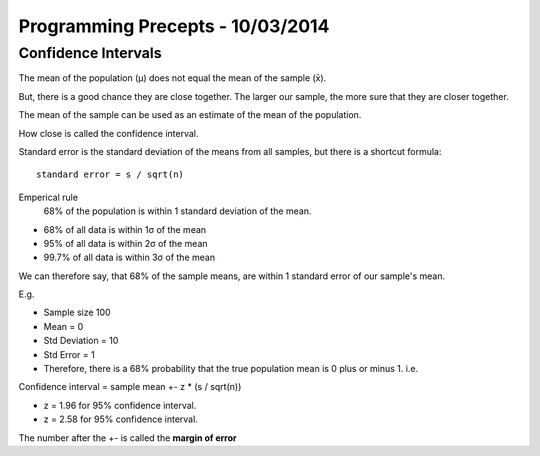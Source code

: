 ===================================
 Programming Precepts - 10/03/2014
===================================

Confidence Intervals
====================

The mean of the population (μ) does not equal the mean of the sample (x̄).

But, there is a good chance they are close together. The larger our sample,
the more sure that they are closer together.

The mean of the sample can be used as an estimate of the mean of the population.

How close is called the confidence interval.

Standard error is the standard deviation of the means from all samples, but
there is a shortcut formula::

  standard error = s / sqrt(n)

Emperical rule
  68% of the population is within 1 standard deviation of the mean.

* 68% of all data is within 1σ of the mean
* 95% of all data is within 2σ of the mean
* 99.7% of all data is within 3σ of the mean

We can therefore say, that 68% of the sample means, are within 1 standard error
of our sample's mean.

E.g.

* Sample size 100
* Mean = 0
* Std Deviation = 10
* Std Error = 1
* Therefore, there is a 68% probability that the true population mean is 0 plus
  or minus 1. i.e. 

Confidence interval = sample mean +- z * (s / sqrt(n))

* z = 1.96 for 95% confidence interval.
* z = 2.58 for 95% confidence interval.

The number after the +- is called the **margin of error**
